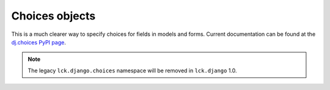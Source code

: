 Choices objects
===============

This is a much clearer way to specify choices for fields in models and forms.
Current documentation can be found at the `dj.choices PyPI page
<http://pypi.python.org/pypi/dj.choices>`_.

.. note::

  The legacy ``lck.django.choices`` namespace will be removed in ``lck.django``
  1.0.
